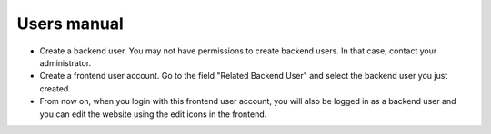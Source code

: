 ﻿

.. ==================================================
.. FOR YOUR INFORMATION
.. --------------------------------------------------
.. -*- coding: utf-8 -*- with BOM.

.. ==================================================
.. DEFINE SOME TEXTROLES
.. --------------------------------------------------
.. role::   underline
.. role::   typoscript(code)
.. role::   ts(typoscript)
   :class:  typoscript
.. role::   php(code)


Users manual
------------

- Create a backend user. You may not have permissions to create backend
  users. In that case, contact your administrator.

- Create a frontend user account. Go to the field "Related Backend User"
  and select the backend user you just created.

- From now on, when you login with this frontend user account, you will
  also be logged in as a backend user and you can edit the website using
  the edit icons in the frontend.


